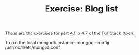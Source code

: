 #+TITLE: Exercise: Blog list

These are the exercises for part [[https://fullstackopen.com/en/part4/structure_of_backend_application_introduction_to_testing][4.1 to 4.7]] of the [[https://fullstackopen.com][Full Stack Open]].

To run the local mongodb instance:
mongod --config /usr/local/etc/mongod.conf
